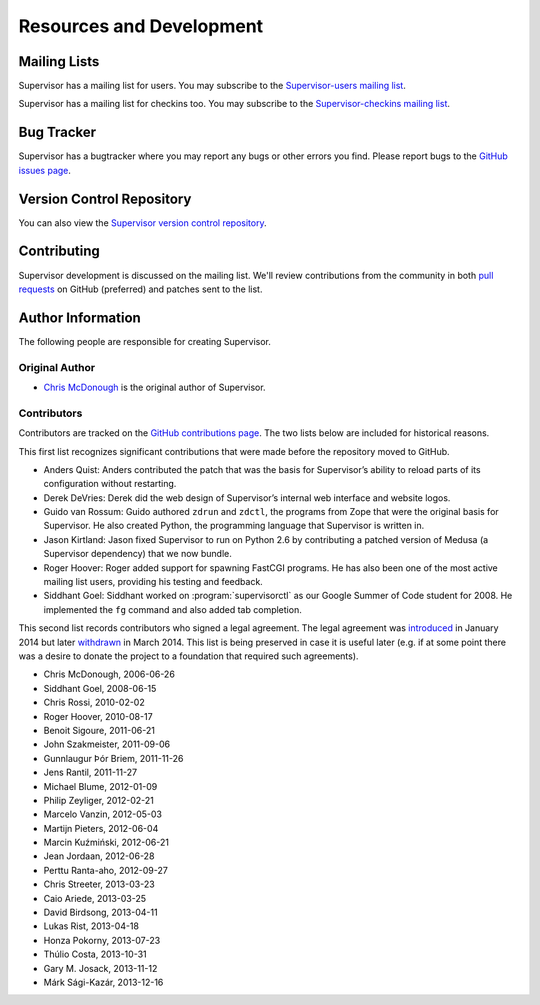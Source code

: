 Resources and Development
=========================

Mailing Lists
-------------

Supervisor has a mailing list for users.  You may subscribe to the
`Supervisor-users mailing list
<http://lists.supervisord.org/mailman/listinfo/supervisor-users>`_.

Supervisor has a mailing list for checkins too.  You may subscribe to the
`Supervisor-checkins mailing list
<http://lists.supervisord.org/mailman/listinfo/supervisor-checkins>`_.

Bug Tracker
-----------

Supervisor has a bugtracker where you may report any bugs or other
errors you find.  Please report bugs to the `GitHub issues page
<https://github.com/supervisor/supervisor/issues>`_.

Version Control Repository
--------------------------

You can also view the `Supervisor version control repository
<https://github.com/Supervisor/supervisor>`_.

Contributing
------------

Supervisor development is discussed on the mailing list.  We'll review
contributions from the community in both
`pull requests <https://help.github.com/articles/using-pull-requests>`_
on GitHub (preferred) and patches sent to the list.

Author Information
------------------

The following people are responsible for creating Supervisor.

Original Author
~~~~~~~~~~~~~~~

- `Chris McDonough <http://plope.com>`_ is the original author of Supervisor.

Contributors
~~~~~~~~~~~~

Contributors are tracked on the `GitHub contributions page
<https://github.com/Supervisor/supervisor/graphs/contributors>`_.  The two lists
below are included for historical reasons.

This first list recognizes significant contributions that were made
before the repository moved to GitHub.

- Anders Quist: Anders contributed the patch that was the basis for
  Supervisor’s ability to reload parts of its configuration without
  restarting.

- Derek DeVries: Derek did the web design of Supervisor’s internal web
  interface and website logos.

- Guido van Rossum: Guido authored ``zdrun`` and ``zdctl``, the
  programs from Zope that were the original basis for Supervisor.  He
  also created Python, the programming language that Supervisor is
  written in.

- Jason Kirtland: Jason fixed Supervisor to run on Python 2.6 by
  contributing a patched version of Medusa (a Supervisor dependency)
  that we now bundle.

- Roger Hoover: Roger added support for spawning FastCGI programs. He
  has also been one of the most active mailing list users, providing
  his testing and feedback.

- Siddhant Goel: Siddhant worked on :program:`supervisorctl` as our
  Google Summer of Code student for 2008. He implemented the ``fg``
  command and also added tab completion.

This second list records contributors who signed a legal agreement.
The legal agreement was
`introduced <https://github.com/Supervisor/supervisor/commit/7bdac36e67a91b513a2e53a6098751509a7a9e34>`_
in January 2014 but later
`withdrawn <https://github.com/Supervisor/supervisor/commit/79090d521c512634bed03a65147f16cd41456051>`_
in March 2014.  This list is being preserved in case it is useful
later (e.g. if at some point there was a desire to donate the project
to a foundation that required such agreements).

- Chris McDonough, 2006-06-26

- Siddhant Goel, 2008-06-15

- Chris Rossi, 2010-02-02

- Roger Hoover, 2010-08-17

- Benoit Sigoure, 2011-06-21

- John Szakmeister, 2011-09-06

- Gunnlaugur Þór Briem, 2011-11-26

- Jens Rantil, 2011-11-27

- Michael Blume, 2012-01-09

- Philip Zeyliger, 2012-02-21

- Marcelo Vanzin, 2012-05-03

- Martijn Pieters, 2012-06-04

- Marcin Kuźmiński, 2012-06-21

- Jean Jordaan, 2012-06-28

- Perttu Ranta-aho, 2012-09-27

- Chris Streeter, 2013-03-23

- Caio Ariede, 2013-03-25

- David Birdsong, 2013-04-11

- Lukas Rist, 2013-04-18

- Honza Pokorny, 2013-07-23

- Thúlio Costa, 2013-10-31

- Gary M. Josack, 2013-11-12

- Márk Sági-Kazár, 2013-12-16
